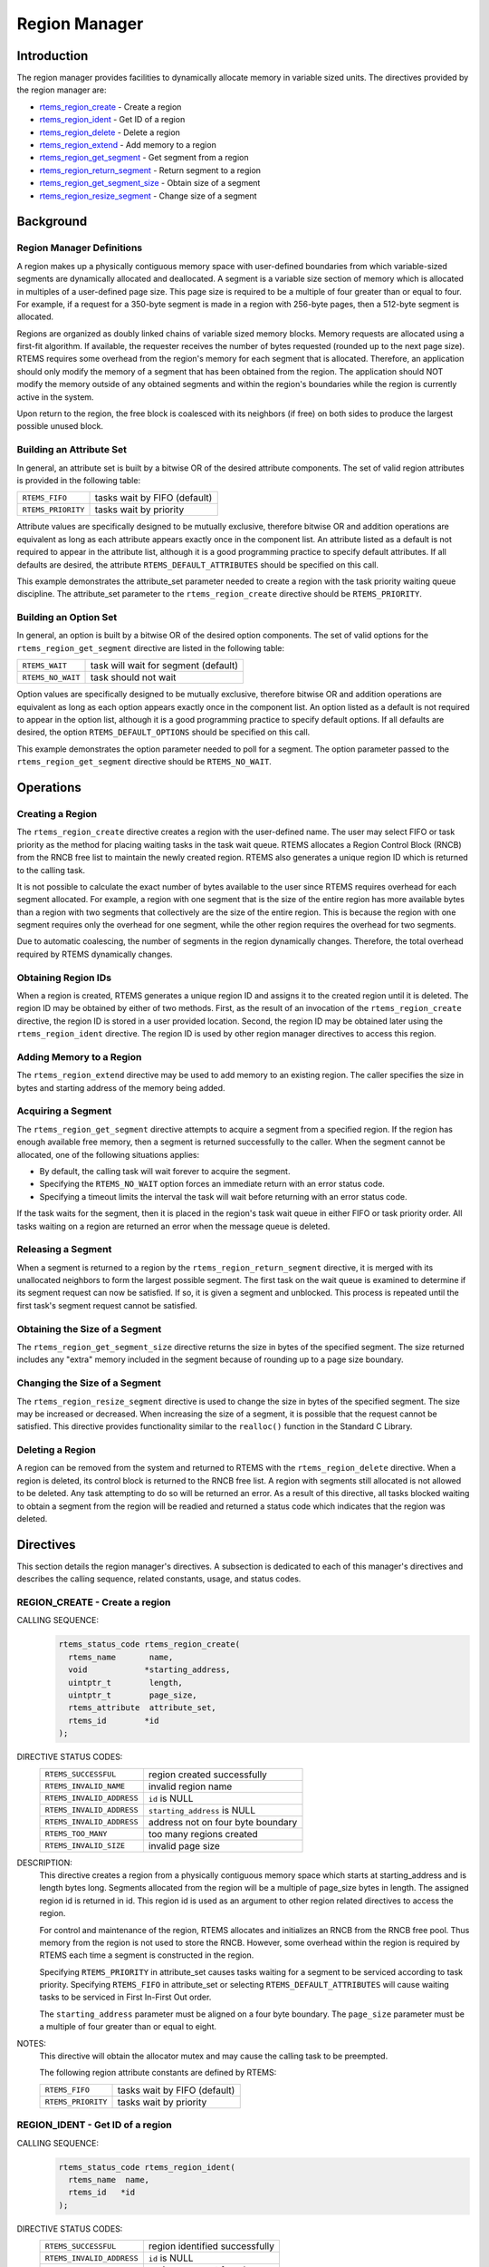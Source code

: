 .. comment SPDX-License-Identifier: CC-BY-SA-4.0

.. COMMENT: COPYRIGHT (c) 1988-2008.
.. COMMENT: On-Line Applications Research Corporation (OAR).
.. COMMENT: All rights reserved.

.. index:: regions

Region Manager
**************

Introduction
============

The region manager provides facilities to dynamically allocate memory in
variable sized units.  The directives provided by the region manager are:

- rtems_region_create_ - Create a region

- rtems_region_ident_ - Get ID of a region

- rtems_region_delete_ - Delete a region

- rtems_region_extend_ - Add memory to a region

- rtems_region_get_segment_ - Get segment from a region

- rtems_region_return_segment_ - Return segment to a region

- rtems_region_get_segment_size_ - Obtain size of a segment

- rtems_region_resize_segment_ - Change size of a segment

Background
==========

.. index:: region, definition
.. index:: segment, definition

Region Manager Definitions
--------------------------

A region makes up a physically contiguous memory space with user-defined
boundaries from which variable-sized segments are dynamically allocated and
deallocated.  A segment is a variable size section of memory which is allocated
in multiples of a user-defined page size.  This page size is required to be a
multiple of four greater than or equal to four.  For example, if a request for
a 350-byte segment is made in a region with 256-byte pages, then a 512-byte
segment is allocated.

Regions are organized as doubly linked chains of variable sized memory blocks.
Memory requests are allocated using a first-fit algorithm.  If available, the
requester receives the number of bytes requested (rounded up to the next page
size).  RTEMS requires some overhead from the region's memory for each segment
that is allocated.  Therefore, an application should only modify the memory of
a segment that has been obtained from the region.  The application should NOT
modify the memory outside of any obtained segments and within the region's
boundaries while the region is currently active in the system.

Upon return to the region, the free block is coalesced with its neighbors (if
free) on both sides to produce the largest possible unused block.

.. index:: region attribute set, building

Building an Attribute Set
-------------------------

In general, an attribute set is built by a bitwise OR of the desired attribute
components.  The set of valid region attributes is provided in the following
table:

.. list-table::
 :class: rtems-table

 * - ``RTEMS_FIFO``
   - tasks wait by FIFO (default)
 * - ``RTEMS_PRIORITY``
   - tasks wait by priority

Attribute values are specifically designed to be mutually exclusive, therefore
bitwise OR and addition operations are equivalent as long as each attribute
appears exactly once in the component list.  An attribute listed as a default
is not required to appear in the attribute list, although it is a good
programming practice to specify default attributes.  If all defaults are
desired, the attribute ``RTEMS_DEFAULT_ATTRIBUTES`` should be specified on this
call.

This example demonstrates the attribute_set parameter needed to create a region
with the task priority waiting queue discipline.  The attribute_set parameter
to the ``rtems_region_create`` directive should be ``RTEMS_PRIORITY``.

Building an Option Set
----------------------

In general, an option is built by a bitwise OR of the desired option
components.  The set of valid options for the ``rtems_region_get_segment``
directive are listed in the following table:

.. list-table::
 :class: rtems-table

 * - ``RTEMS_WAIT``
   - task will wait for segment (default)
 * - ``RTEMS_NO_WAIT``
   - task should not wait

Option values are specifically designed to be mutually exclusive, therefore
bitwise OR and addition operations are equivalent as long as each option
appears exactly once in the component list.  An option listed as a default is
not required to appear in the option list, although it is a good programming
practice to specify default options.  If all defaults are desired, the
option ``RTEMS_DEFAULT_OPTIONS`` should be specified on this call.

This example demonstrates the option parameter needed to poll for a segment.
The option parameter passed to the ``rtems_region_get_segment`` directive
should be ``RTEMS_NO_WAIT``.

Operations
==========

Creating a Region
-----------------

The ``rtems_region_create`` directive creates a region with the user-defined
name.  The user may select FIFO or task priority as the method for placing
waiting tasks in the task wait queue.  RTEMS allocates a Region Control Block
(RNCB) from the RNCB free list to maintain the newly created region.  RTEMS
also generates a unique region ID which is returned to the calling task.

It is not possible to calculate the exact number of bytes available to the user
since RTEMS requires overhead for each segment allocated.  For example, a
region with one segment that is the size of the entire region has more
available bytes than a region with two segments that collectively are the size
of the entire region.  This is because the region with one segment requires
only the overhead for one segment, while the other region requires the overhead
for two segments.

Due to automatic coalescing, the number of segments in the region dynamically
changes.  Therefore, the total overhead required by RTEMS dynamically changes.

Obtaining Region IDs
--------------------

When a region is created, RTEMS generates a unique region ID and assigns it to
the created region until it is deleted.  The region ID may be obtained by
either of two methods.  First, as the result of an invocation of the
``rtems_region_create`` directive, the region ID is stored in a user provided
location.  Second, the region ID may be obtained later using the
``rtems_region_ident`` directive.  The region ID is used by other region
manager directives to access this region.

Adding Memory to a Region
-------------------------

The ``rtems_region_extend`` directive may be used to add memory to an existing
region.  The caller specifies the size in bytes and starting address of the
memory being added.

Acquiring a Segment
-------------------

The ``rtems_region_get_segment`` directive attempts to acquire a segment from a
specified region.  If the region has enough available free memory, then a
segment is returned successfully to the caller.  When the segment cannot be
allocated, one of the following situations applies:

- By default, the calling task will wait forever to acquire the segment.

- Specifying the ``RTEMS_NO_WAIT`` option forces an immediate return with an
  error status code.

- Specifying a timeout limits the interval the task will wait before returning
  with an error status code.

If the task waits for the segment, then it is placed in the region's task wait
queue in either FIFO or task priority order.  All tasks waiting on a region are
returned an error when the message queue is deleted.

Releasing a Segment
-------------------

When a segment is returned to a region by the ``rtems_region_return_segment``
directive, it is merged with its unallocated neighbors to form the largest
possible segment.  The first task on the wait queue is examined to determine if
its segment request can now be satisfied.  If so, it is given a segment and
unblocked.  This process is repeated until the first task's segment request
cannot be satisfied.

Obtaining the Size of a Segment
-------------------------------

The ``rtems_region_get_segment_size`` directive returns the size in bytes of
the specified segment.  The size returned includes any "extra" memory included
in the segment because of rounding up to a page size boundary.

Changing the Size of a Segment
------------------------------

The ``rtems_region_resize_segment`` directive is used to change the size in
bytes of the specified segment.  The size may be increased or decreased.  When
increasing the size of a segment, it is possible that the request cannot be
satisfied.  This directive provides functionality similar to the ``realloc()``
function in the Standard C Library.

Deleting a Region
-----------------

A region can be removed from the system and returned to RTEMS with the
``rtems_region_delete`` directive.  When a region is deleted, its control block
is returned to the RNCB free list.  A region with segments still allocated is
not allowed to be deleted.  Any task attempting to do so will be returned an
error.  As a result of this directive, all tasks blocked waiting to obtain a
segment from the region will be readied and returned a status code which
indicates that the region was deleted.

Directives
==========

This section details the region manager's directives.  A subsection is
dedicated to each of this manager's directives and describes the calling
sequence, related constants, usage, and status codes.

.. raw:: latex

   \clearpage

.. index:: create a region

.. _rtems_region_create:

REGION_CREATE - Create a region
-------------------------------

CALLING SEQUENCE:
    .. code-block:: c

        rtems_status_code rtems_region_create(
          rtems_name       name,
          void            *starting_address,
          uintptr_t        length,
          uintptr_t        page_size,
          rtems_attribute  attribute_set,
          rtems_id        *id
        );

DIRECTIVE STATUS CODES:
    .. list-table::
     :class: rtems-table

     * - ``RTEMS_SUCCESSFUL``
       - region created successfully
     * - ``RTEMS_INVALID_NAME``
       - invalid region name
     * - ``RTEMS_INVALID_ADDRESS``
       - ``id`` is NULL
     * - ``RTEMS_INVALID_ADDRESS``
       - ``starting_address`` is NULL
     * - ``RTEMS_INVALID_ADDRESS``
       - address not on four byte boundary
     * - ``RTEMS_TOO_MANY``
       - too many regions created
     * - ``RTEMS_INVALID_SIZE``
       - invalid page size

DESCRIPTION:
    This directive creates a region from a physically contiguous memory space
    which starts at starting_address and is length bytes long.  Segments
    allocated from the region will be a multiple of page_size bytes in length.
    The assigned region id is returned in id.  This region id is used as an
    argument to other region related directives to access the region.

    For control and maintenance of the region, RTEMS allocates and initializes
    an RNCB from the RNCB free pool.  Thus memory from the region is not used
    to store the RNCB.  However, some overhead within the region is required by
    RTEMS each time a segment is constructed in the region.

    Specifying ``RTEMS_PRIORITY`` in attribute_set causes tasks waiting for a
    segment to be serviced according to task priority.  Specifying
    ``RTEMS_FIFO`` in attribute_set or selecting ``RTEMS_DEFAULT_ATTRIBUTES``
    will cause waiting tasks to be serviced in First In-First Out order.

    The ``starting_address`` parameter must be aligned on a four byte boundary.
    The ``page_size`` parameter must be a multiple of four greater than or
    equal to eight.

NOTES:
    This directive will obtain the allocator mutex and may cause the calling
    task to be preempted.

    The following region attribute constants are defined by RTEMS:

    .. list-table::
     :class: rtems-table

     * - ``RTEMS_FIFO``
       - tasks wait by FIFO (default)
     * - ``RTEMS_PRIORITY``
       - tasks wait by priority

.. raw:: latex

   \clearpage

.. index:: get ID of a region
.. index:: obtain ID of a region
.. index:: rtems_region_ident

.. _rtems_region_ident:

REGION_IDENT - Get ID of a region
---------------------------------

CALLING SEQUENCE:
    .. code-block:: c

        rtems_status_code rtems_region_ident(
          rtems_name  name,
          rtems_id   *id
        );

DIRECTIVE STATUS CODES:
    .. list-table::
     :class: rtems-table

     * - ``RTEMS_SUCCESSFUL``
       - region identified successfully
     * - ``RTEMS_INVALID_ADDRESS``
       - ``id`` is NULL
     * - ``RTEMS_INVALID_NAME``
       - region name not found

DESCRIPTION:

    This directive obtains the region id associated with the region name to be
    acquired.  If the region name is not unique, then the region id will match
    one of the regions with that name.  However, this region id is not
    guaranteed to correspond to the desired region.  The region id is used to
    access this region in other region manager directives.

NOTES:
    This directive will not cause the running task to be preempted.

.. raw:: latex

   \clearpage

.. index:: delete a region
.. index:: rtems_region_delete

.. _rtems_region_delete:

REGION_DELETE - Delete a region
-------------------------------

CALLING SEQUENCE:
    .. code-block:: c

        rtems_status_code rtems_region_delete(
          rtems_id id
        );

DIRECTIVE STATUS CODES:
    .. list-table::
     :class: rtems-table

     * - ``RTEMS_SUCCESSFUL``
       - region deleted successfully
     * - ``RTEMS_INVALID_ID``
       - invalid region id
     * - ``RTEMS_RESOURCE_IN_USE``
       - segments still in use

DESCRIPTION:
    This directive deletes the region specified by id.  The region cannot be
    deleted if any of its segments are still allocated.  The RNCB for the
    deleted region is reclaimed by RTEMS.

NOTES:
    This directive will obtain the allocator mutex and may cause the calling
    task to be preempted.

    The calling task does not have to be the task that created the region.  Any
    local task that knows the region id can delete the region.

.. raw:: latex

   \clearpage

.. index:: add memory to a region
.. index:: region, add memory
.. index:: rtems_region_extend

.. _rtems_region_extend:

REGION_EXTEND - Add memory to a region
--------------------------------------

CALLING SEQUENCE:
    .. code-block:: c

        rtems_status_code rtems_region_extend(
          rtems_id   id,
          void      *starting_address,
          uintptr_t  length
        );

DIRECTIVE STATUS CODES:
    .. list-table::
     :class: rtems-table

     * - ``RTEMS_SUCCESSFUL``
       - region extended successfully
     * - ``RTEMS_INVALID_ADDRESS``
       - ``starting_address`` is NULL
     * - ``RTEMS_INVALID_ID``
       - invalid region id
     * - ``RTEMS_INVALID_ADDRESS``
       - invalid address of area to add

DESCRIPTION:
    This directive adds the memory area which starts at
    :c:data:`starting_address` for :c:data:`length` bytes to the region
    specified by :c:data:`id`.

    There are no alignment requirements for the memory area.  The memory area
    must be big enough to contain some maintenance blocks.  It must not overlap
    parts of the current heap memory areas.  Disconnected memory areas added to
    the heap will lead to used blocks which cover the gaps.  Extending with an
    inappropriate memory area will corrupt the heap resulting in undefined
    behaviour.

NOTES:
    This directive will obtain the allocator mutex and may cause the calling
    task to be preempted.

    The calling task does not have to be the task that created the region.  Any
    local task that knows the region identifier can extend the region.

.. raw:: latex

   \clearpage

.. index:: get segment from region
.. index:: rtems_region_get_segment

.. _rtems_region_get_segment:

REGION_GET_SEGMENT - Get segment from a region
----------------------------------------------

CALLING SEQUENCE:
    .. code-block:: c

        rtems_status_code rtems_region_get_segment(
          rtems_id         id,
          uintptr_t        size,
          rtems_option     option_set,
          rtems_interval   timeout,
          void           **segment
        );

DIRECTIVE STATUS CODES:
    .. list-table::
     :class: rtems-table

     * - ``RTEMS_SUCCESSFUL``
       - segment obtained successfully
     * - ``RTEMS_INVALID_ADDRESS``
       - ``segment`` is NULL
     * - ``RTEMS_INVALID_ID``
       - invalid region id
     * - ``RTEMS_INVALID_SIZE``
       - request is for zero bytes or exceeds the size of maximum segment which is
         possible for this region
     * - ``RTEMS_UNSATISFIED``
       - segment of requested size not available
     * - ``RTEMS_TIMEOUT``
       - timed out waiting for segment
     * - ``RTEMS_OBJECT_WAS_DELETED``
       - region deleted while waiting

DESCRIPTION:
    This directive obtains a variable size segment from the region specified by
    ``id``.  The address of the allocated segment is returned in segment.  The
    ``RTEMS_WAIT`` and ``RTEMS_NO_WAIT`` components of the options parameter
    are used to specify whether the calling tasks wish to wait for a segment to
    become available or return immediately if no segment is available.  For
    either option, if a sufficiently sized segment is available, then the
    segment is successfully acquired by returning immediately with the
    ``RTEMS_SUCCESSFUL`` status code.

    If the calling task chooses to return immediately and a segment large
    enough is not available, then an error code indicating this fact is
    returned.  If the calling task chooses to wait for the segment and a
    segment large enough is not available, then the calling task is placed on
    the region's segment wait queue and blocked.  If the region was created
    with the ``RTEMS_PRIORITY`` option, then the calling task is inserted into
    the wait queue according to its priority.  However, if the region was
    created with the ``RTEMS_FIFO`` option, then the calling task is placed at
    the rear of the wait queue.

    The timeout parameter specifies the maximum interval that a task is willing
    to wait to obtain a segment.  If timeout is set to ``RTEMS_NO_TIMEOUT``,
    then the calling task will wait forever.

NOTES:
    This directive will obtain the allocator mutex and may cause the calling
    task to be preempted.

    The actual length of the allocated segment may be larger than the requested
    size because a segment size is always a multiple of the region's page size.

    The following segment acquisition option constants are defined by RTEMS:

    .. list-table::
     :class: rtems-table

     * - ``RTEMS_WAIT``
       - task will wait for segment (default)
     * - ``RTEMS_NO_WAIT``
       - task should not wait

    A clock tick is required to support the timeout functionality of this
    directive.

.. raw:: latex

   \clearpage

.. index:: return segment to region
.. index:: rtems_region_return_segment

.. _rtems_region_return_segment:

REGION_RETURN_SEGMENT - Return segment to a region
--------------------------------------------------

CALLING SEQUENCE:
    .. code-block:: c

        rtems_status_code rtems_region_return_segment(
          rtems_id  id,
          void     *segment
        );

DIRECTIVE STATUS CODES:
    .. list-table::
     :class: rtems-table

     * - ``RTEMS_SUCCESSFUL``
       - segment returned successfully
     * - ``RTEMS_INVALID_ADDRESS``
       - ``segment`` is NULL
     * - ``RTEMS_INVALID_ID``
       - invalid region id
     * - ``RTEMS_INVALID_ADDRESS``
       - segment address not in region

DESCRIPTION:
    This directive returns the segment specified by segment to the region
    specified by id.  The returned segment is merged with its neighbors to form
    the largest possible segment.  The first task on the wait queue is examined
    to determine if its segment request can now be satisfied.  If so, it is
    given a segment and unblocked.  This process is repeated until the first
    task's segment request cannot be satisfied.

NOTES:
    This directive will cause the calling task to be preempted if one or more
    local tasks are waiting for a segment and the following conditions exist:

    - a waiting task has a higher priority than the calling task

    - the size of the segment required by the waiting task is less than or
      equal to the size of the segment returned.

.. raw:: latex

   \clearpage

.. index:: get size of segment
.. index:: rtems_region_get_segment_size

.. _rtems_region_get_segment_size:

REGION_GET_SEGMENT_SIZE - Obtain size of a segment
--------------------------------------------------

CALLING SEQUENCE:
    .. code-block:: c

        rtems_status_code rtems_region_get_segment_size(
          rtems_id   id,
          void      *segment,
          uintptr_t *size
        );

DIRECTIVE STATUS CODES:
    .. list-table::
     :class: rtems-table

     * - ``RTEMS_SUCCESSFUL``
       - segment obtained successfully
     * - ``RTEMS_INVALID_ADDRESS``
       - ``segment`` is NULL
     * - ``RTEMS_INVALID_ADDRESS``
       - ``size`` is NULL
     * - ``RTEMS_INVALID_ID``
       - invalid region id
     * - ``RTEMS_INVALID_ADDRESS``
       - segment address not in region

DESCRIPTION:
    This directive obtains the size in bytes of the specified segment.

NOTES:
    The actual length of the allocated segment may be larger than the requested
    size because a segment size is always a multiple of the region's page size.

.. raw:: latex

   \clearpage

.. index:: resize segment
.. index:: rtems_region_resize_segment

.. _rtems_region_resize_segment:

REGION_RESIZE_SEGMENT - Change size of a segment
------------------------------------------------

CALLING SEQUENCE:
    .. code-block:: c

        rtems_status_code rtems_region_resize_segment(
          rtems_id   id,
          void      *segment,
          uintptr_t  new_size,
          uintptr_t *old_size
        );

DIRECTIVE STATUS CODES:
    .. list-table::
     :class: rtems-table

     * - ``RTEMS_SUCCESSFUL``
       - segment obtained successfully
     * - ``RTEMS_INVALID_ADDRESS``
       - ``segment`` is NULL
     * - ``RTEMS_INVALID_ADDRESS``
       - ``old_size`` is NULL
     * - ``RTEMS_INVALID_ID``
       - invalid region id
     * - ``RTEMS_INVALID_ADDRESS``
       - segment address not in region
     * - ``RTEMS_UNSATISFIED``
       - unable to make segment larger

DESCRIPTION:
    This directive is used to increase or decrease the size of a segment.  When
    increasing the size of a segment, it is possible that there is not memory
    available contiguous to the segment.  In this case, the request is
    unsatisfied.

NOTES:
    This directive will obtain the allocator mutex and may cause the calling
    task to be preempted.

    If an attempt to increase the size of a segment fails, then the application
    may want to allocate a new segment of the desired size, copy the contents
    of the original segment to the new, larger segment and then return the
    original segment.
